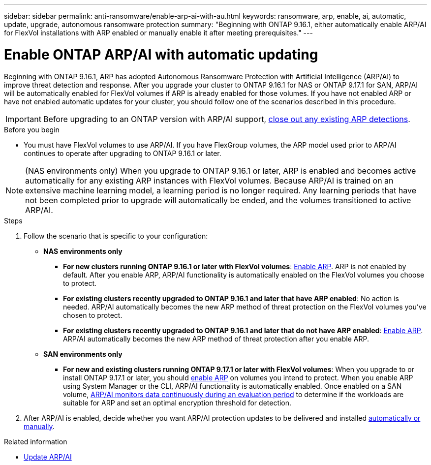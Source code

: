 ---
sidebar: sidebar
permalink: anti-ransomware/enable-arp-ai-with-au.html
keywords: ransomware, arp, enable, ai, automatic, update, upgrade, autonomous ransomware protection
summary: "Beginning with ONTAP 9.16.1, either automatically enable ARP/AI for FlexVol installations with ARP enabled or manually enable it after meeting prerequisites."
---

= Enable ONTAP ARP/AI with automatic updating
:hardbreaks:
:toclevels: 1
:nofooter:
:icons: font
:linkattrs:
:imagesdir: ../media/

[.lead]
Beginning with ONTAP 9.16.1, ARP has adopted Autonomous Ransomware Protection with Artificial Intelligence (ARP/AI) to improve threat detection and response. After you upgrade your cluster to ONTAP 9.16.1 for NAS or ONTAP 9.17.1 for SAN, ARP/AI will be automatically enabled for FlexVol volumes if ARP is already enabled for those volumes. If you have not enabled ARP or have not enabled automatic updates for your cluster, you should follow one of the scenarios described in this procedure.

IMPORTANT: Before upgrading to an ONTAP version with ARP/AI support, link:../upgrade/arp-warning-clear.html[close out any existing ARP detections].

.Before you begin

* You must have FlexVol volumes to use ARP/AI. If you have FlexGroup volumes, the ARP model used prior to ARP/AI continues to operate after upgrading to ONTAP 9.16.1 or later.

NOTE: (NAS environments only) When you upgrade to ONTAP 9.16.1 or later, ARP is enabled and becomes active automatically for any existing ARP instances with FlexVol volumes. Because ARP/AI is trained on an extensive machine learning model, a learning period is no longer required. Any learning periods that have not been completed prior to upgrade will automatically be ended, and the volumes transitioned to active ARP/AI.

.Steps

. Follow the scenario that is specific to your configuration:

* *NAS environments only*

** *For new clusters running ONTAP 9.16.1 or later with FlexVol volumes*: link:enable-task.html[Enable ARP]. ARP is not enabled by default. After you enable ARP, ARP/AI functionality is automatically enabled on the FlexVol volumes you choose to protect. 
** *For existing clusters recently upgraded to ONTAP 9.16.1 and later that have ARP enabled*: No action is needed. ARP/AI automatically becomes the new ARP method of threat protection on the FlexVol volumes you've chosen to protect. 
** *For existing clusters recently upgraded to ONTAP 9.16.1 and later that do not have ARP enabled*: link:enable-task.html[Enable ARP]. ARP/AI automatically becomes the new ARP method of threat protection after you enable ARP.

* *SAN environments only* 

** *For new and existing clusters running ONTAP 9.17.1 or later with FlexVol volumes*: When you upgrade to or install ONTAP 9.17.1 or later, you should link:enable-task.html[enable ARP] on volumes you intend to protect. When you enable ARP using System Manager or the CLI, ARP/AI functionality is automatically enabled. Once enabled on a SAN volume, link:respond-san-entropy-eval-period.html[ARP/AI monitors data continuously during an evaluation period] to determine if the workloads are suitable for ARP and set an optimal encryption threshold for detection.

. After ARP/AI is enabled, decide whether you want ARP/AI protection updates to be delivered and installed link:arp-ai-automatic-updates.html[automatically or manually]. 

.Related information

* link:arp-ai-automatic-updates.html[Update ARP/AI]

// 2025-5-21, ontapdoc-2689
// 2025-1-16, ontapdoc-2645
// 2024-9-17, ontapdoc-2204